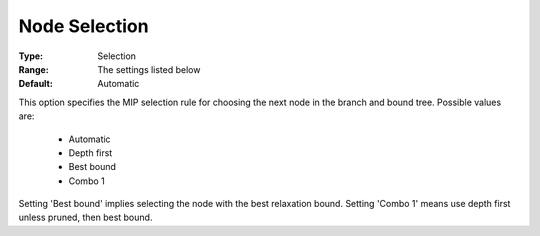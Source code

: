 .. _option-KNITRO-node_selection:


Node Selection
==============



:Type:	Selection	
:Range:	The settings listed below	
:Default:	Automatic	



This option specifies the MIP selection rule for choosing the next node in the branch and bound tree. Possible values are:



    *	Automatic
    *	Depth first
    *	Best bound
    *	Combo 1




Setting 'Best bound' implies selecting the node with the best relaxation bound. Setting 'Combo 1' means use depth first unless pruned, then best bound.




